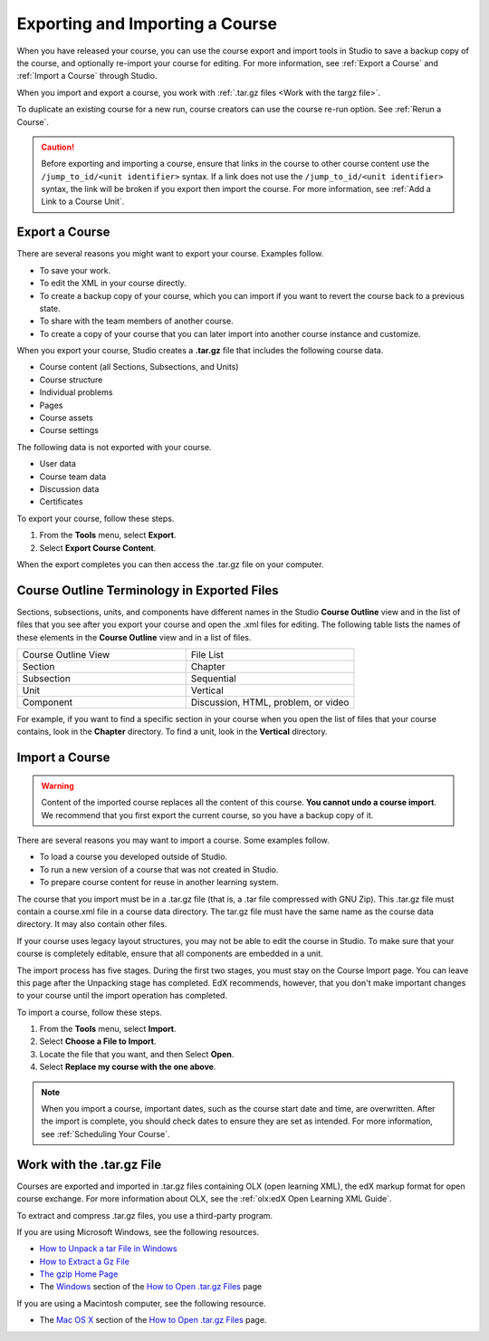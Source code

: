 .. _Exporting and Importing a Course:

#####################################
Exporting and Importing a Course
#####################################

When you have released your course, you can use the course export and import
tools in Studio to save a backup copy of the course, and optionally re-import
your course for editing. For more information, see :ref:`Export a Course` and
:ref:`Import a Course` through Studio.

When you import and export a course, you work with :ref:`.tar.gz files <Work
with the targz file>`.

To duplicate an existing course for a new run, course creators can use the
course re-run option. See :ref:`Rerun a Course`.

.. caution::
  Before exporting and importing a course, ensure that links in the course to
  other course content use the ``/jump_to_id/<unit identifier>`` syntax. If a
  link does not use the ``/jump_to_id/<unit identifier>`` syntax, the link will
  be broken if you export then import the course. For more information, see
  :ref:`Add a Link to a Course Unit`.

.. _Export a Course:

***************
Export a Course
***************

There are several reasons you might want to export your course. Examples
follow.

* To save your work.
* To edit the XML in your course directly.
* To create a backup copy of your course, which you can import if you want to
  revert the course back to a previous state.
* To share with the team members of another course.
* To create a copy of your course that you can later import into another course
  instance and customize.

When you export your course, Studio creates a **.tar.gz** file that includes
the following course data.

* Course content (all Sections, Subsections, and Units)
* Course structure
* Individual problems
* Pages
* Course assets
* Course settings

The following data is not exported with your course.

* User data
* Course team data
* Discussion data
* Certificates

To export your course, follow these steps.

#. From the **Tools** menu, select **Export**.
#. Select **Export Course Content**.

When the export completes you can then access the .tar.gz file on your
computer.

**********************************************
Course Outline Terminology in Exported Files
**********************************************

Sections, subsections, units, and components have different names in the Studio
**Course Outline** view and in the list of files that you see after you
export your course and open the .xml files for editing. The following table
lists the names of these elements in the **Course Outline** view and in a list
of files.

.. list-table::
   :widths: 15 15
   :header-rows: 0

   * - Course Outline View
     - File List
   * - Section
     - Chapter
   * - Subsection
     - Sequential
   * - Unit
     - Vertical
   * - Component
     - Discussion, HTML, problem, or video

For example, if you want to find a specific section in your course when you
open the list of files that your course contains, look in the **Chapter**
directory. To find a unit, look in the **Vertical** directory.

.. _Import a Course:

***************
Import a Course
***************

.. warning::
	Content of the imported course replaces all the content of this course.
	**You cannot undo a course import**. We recommend that you first export the
	current course, so you have a backup copy of it.

There are several reasons you may want to import a course. Some examples
follow.

* To load a course you developed outside of Studio.
* To run a new version of a course that was not created in Studio.
* To prepare course content for reuse in another learning system.

The course that you import must be in a .tar.gz file (that is, a .tar file
compressed with GNU Zip). This .tar.gz file must contain a course.xml file in a
course data directory. The tar.gz file must have the same name as the course
data directory. It may also contain other files.

If your course uses legacy layout structures, you may not be able to edit the
course in Studio. To make sure that your course is completely editable, ensure
that all components are embedded in a unit.

The import process has five stages. During the first two stages, you must stay
on the Course Import page. You can leave this page after the Unpacking stage
has completed. EdX recommends, however, that you don't make important changes
to your course until the import operation has completed.

To import a course, follow these steps.

#. From the **Tools** menu, select **Import**.
#. Select **Choose a File to Import**.
#. Locate the file that you want, and then Select **Open**.
#. Select **Replace my course with the one above**.

.. note::
 When you import a course, important dates, such as the course start date and
 time, are overwritten. After the import is complete, you should check dates to
 ensure they are set as intended. For more information, see
 :ref:`Scheduling Your Course`.

.. _Work with the targz File:

******************************
Work with the .tar.gz File
******************************

Courses are exported and imported in .tar.gz files containing OLX (open
learning XML), the edX markup format for open course exchange. For more
information about OLX, see the :ref:`olx:edX Open Learning XML Guide`.

To extract and compress .tar.gz files, you use a third-party program.

If you are using Microsoft Windows, see the following resources.

* `How to Unpack a tar File in Windows
  <http://www.haskell.org/haskellwiki/How_to_unpack_a_tar_file_in_Windows>`_

* `How to Extract a Gz File <http://www.wikihow.com/Extract-a-Gz-File>`_

* `The gzip Home Page <http://www.gzip.org/>`_

* The `Windows <http://www.ofzenandcomputing.com/how-to-open-tar-gz-files/#windows>`_ section of the `How to Open .tar.gz Files
  <http://www.ofzenandcomputing.com/how-to-open-tar-gz-files/>`_ page

If you are using a Macintosh computer, see the following resource.

* The `Mac OS X <http://www.ofzenandcomputing.com/how-to-open-tar-gz-files/#mac-os-x>`_ section of the `How to Open .tar.gz Files
  <http://www.ofzenandcomputing.com/how-to-open-tar-gz-files/>`_ page.
